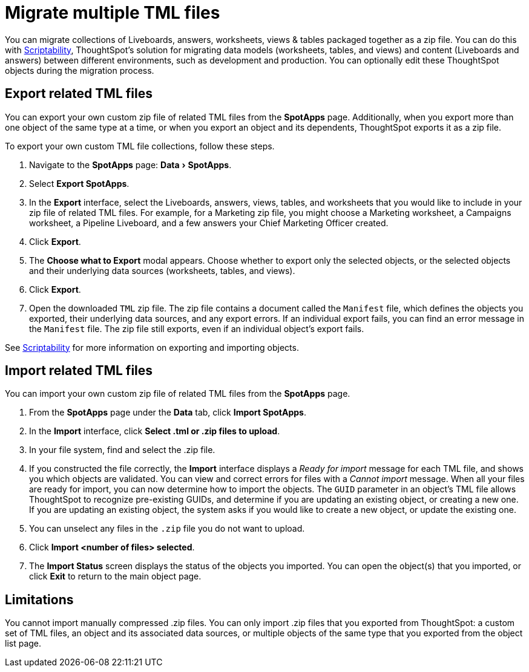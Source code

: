 = Migrate multiple TML files
:experimental:
:last_updated: 11/05/2021
:linkattrs:
:page-aliases: /admin/ts-cloud/tml-import-export-multiple.adoc, /admin/scriptability/app-templates.adoc
:page-layout: default-cloud
:experimental:
:description: You can migrate multiple objects to and from clusters using TML, ThoughtSpot's modeling language.



You can migrate collections of Liveboards, answers, worksheets, views & tables packaged together as a zip file.
You can do this with xref:scriptability.adoc[Scriptability], ThoughtSpot's solution for migrating data models (worksheets, tables, and views) and content (Liveboards and answers) between different environments, such as development and production.
You can optionally edit these ThoughtSpot objects during the migration process.

[#export-multiple]
== Export related TML files

You can export your own custom zip file of related TML files from the *SpotApps* page.
Additionally, when you export more than one object of the same type at a time, or when you export an object and its dependents, ThoughtSpot exports it as a zip file.

To export your own custom TML file collections, follow these steps.

. Navigate to the *SpotApps* page: menu:Data[SpotApps].
. Select *Export SpotApps*.
. In the *Export* interface, select the Liveboards, answers, views, tables, and worksheets that you would like to include in your zip file of related  TML files.
For example, for a Marketing zip file, you might choose a Marketing worksheet, a Campaigns worksheet, a Pipeline Liveboard, and a few answers your Chief Marketing Officer created.
. Click *Export*.
. The *Choose what to Export* modal appears.
Choose whether to export only the selected objects, or the selected objects and their underlying data sources (worksheets, tables, and views).
. Click *Export*.
. Open the downloaded `TML` zip file.
The zip file contains a document called the `Manifest` file, which defines the objects you exported, their underlying data sources, and any export errors.
If an individual export fails, you can find an error message in the `Manifest` file.
The zip file still exports, even if an individual object's export fails.

See xref:scriptability.adoc[Scriptability] for more information on exporting and importing objects.

== Import related TML files

You can import your own custom zip file of related TML files from the *SpotApps* page.

. From the *SpotApps* page under the *Data* tab, click *Import SpotApps*.
. In the *Import* interface, click *Select .tml or .zip files to upload*.
. In your file system, find and select the .zip file.
. If you constructed the file correctly, the *Import* interface displays a _Ready for import_ message for each TML file, and shows you which objects are validated.
You can view and correct errors for files with a _Cannot import_ message.
When all your files are ready for import, you can now determine how to import the objects.
The `GUID` parameter in an object's TML file allows ThoughtSpot to recognize pre-existing GUIDs, and determine if you are updating an existing object, or creating a new one.
If you are updating an existing object, the system asks if you would like to create a new object, or update the existing one.
. You can unselect any files in the `.zip` file you do not want to upload.
. Click *Import <number of files> selected*.
. The *Import Status* screen displays the status of the objects you imported.
You can open the object(s) that you imported, or click *Exit* to return to the main object page.

== Limitations

You cannot import manually compressed .zip files.
You can only import .zip files that you exported from ThoughtSpot: a custom set of TML files, an object and its associated data sources, or multiple objects of the same type that you exported from the object list page.
